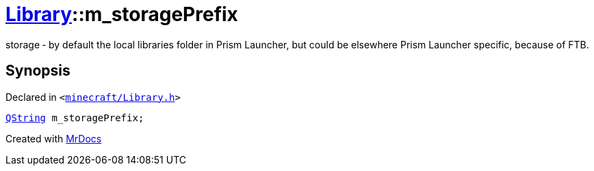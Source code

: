[#Library-m_storagePrefix]
= xref:Library.adoc[Library]::m&lowbar;storagePrefix
:relfileprefix: ../
:mrdocs:


storage &hyphen; by default the local libraries folder in Prism Launcher, but could be elsewhere
Prism Launcher specific, because of FTB&period;



== Synopsis

Declared in `&lt;https://github.com/PrismLauncher/PrismLauncher/blob/develop/launcher/minecraft/Library.h#L191[minecraft&sol;Library&period;h]&gt;`

[source,cpp,subs="verbatim,replacements,macros,-callouts"]
----
xref:QString.adoc[QString] m&lowbar;storagePrefix;
----



[.small]#Created with https://www.mrdocs.com[MrDocs]#
